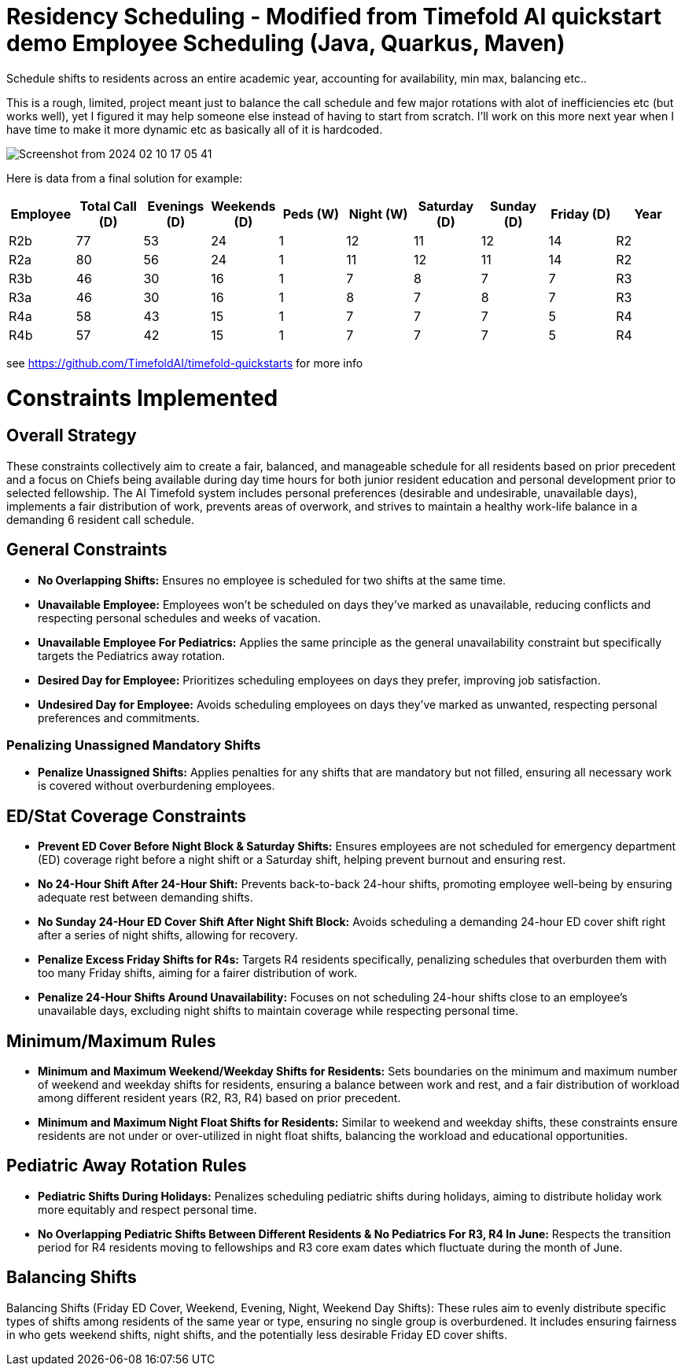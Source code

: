 = Residency Scheduling - Modified from Timefold AI quickstart demo Employee Scheduling (Java, Quarkus, Maven)

Schedule shifts to residents across an entire academic year, accounting for availability, min max, balancing etc.. 

This is a rough, limited, project meant just to balance the call schedule and few major rotations with alot of inefficiencies etc (but works well), yet I figured it may help someone else instead of having to start from scratch. I'll work on this more next year when I have time to make it more dynamic etc as basically all of it is hardcoded. 

image::Screenshot from 2024-02-10 17-05-41.png[]

Here is data from a final solution for example:

[options="header"]
|===
|Employee |Total Call (D) |Evenings (D) |Weekends (D) |Peds (W) |Night (W) |Saturday (D) |Sunday (D) |Friday (D) |Year

|R2b   |77 |53 |24 |1 |12 |11 |12 |14 |R2
|R2a   |80 |56 |24 |1 |11 |12 |11 |14 |R2
|R3b   |46 |30 |16 |1 |7 |8 |7 |7 |R3
|R3a   |46 |30 |16 |1 |8 |7 |8 |7 |R3
|R4a   |58 |43 |15 |1 |7 |7 |7 |5 |R4
|R4b   |57 |42 |15 |1 |7 |7 |7 |5 |R4
|===


see https://github.com/TimefoldAI/timefold-quickstarts for more info

= Constraints Implemented

== Overall Strategy
These constraints collectively aim to create a fair, balanced, and manageable schedule for all residents based on prior precedent and a focus on Chiefs being available during day time hours for both junior resident education and personal development prior to selected fellowship. The AI Timefold system includes personal preferences (desirable and undesirable, unavailable days), implements a fair distribution of work, prevents areas of overwork, and strives to maintain a healthy work-life balance in a demanding 6 resident call schedule.

== General Constraints

* *No Overlapping Shifts:* Ensures no employee is scheduled for two shifts at the same time.
* *Unavailable Employee:* Employees won’t be scheduled on days they’ve marked as unavailable, reducing conflicts and respecting personal schedules and weeks of vacation.
* *Unavailable Employee For Pediatrics:* Applies the same principle as the general unavailability constraint but specifically targets the Pediatrics away rotation.
* *Desired Day for Employee:* Prioritizes scheduling employees on days they prefer, improving job satisfaction.
* *Undesired Day for Employee:* Avoids scheduling employees on days they’ve marked as unwanted, respecting personal preferences and commitments.

=== Penalizing Unassigned Mandatory Shifts

* *Penalize Unassigned Shifts:* Applies penalties for any shifts that are mandatory but not filled, ensuring all necessary work is covered without overburdening employees.

== ED/Stat Coverage Constraints

* *Prevent ED Cover Before Night Block & Saturday Shifts:* Ensures employees are not scheduled for emergency department (ED) coverage right before a night shift or a Saturday shift, helping prevent burnout and ensuring rest.
* *No 24-Hour Shift After 24-Hour Shift:* Prevents back-to-back 24-hour shifts, promoting employee well-being by ensuring adequate rest between demanding shifts.
* *No Sunday 24-Hour ED Cover Shift After Night Shift Block:* Avoids scheduling a demanding 24-hour ED cover shift right after a series of night shifts, allowing for recovery.
* *Penalize Excess Friday Shifts for R4s:* Targets R4 residents specifically, penalizing schedules that overburden them with too many Friday shifts, aiming for a fairer distribution of work.
* *Penalize 24-Hour Shifts Around Unavailability:* Focuses on not scheduling 24-hour shifts close to an employee’s unavailable days, excluding night shifts to maintain coverage while respecting personal time.

== Minimum/Maximum Rules

* *Minimum and Maximum Weekend/Weekday Shifts for Residents:* Sets boundaries on the minimum and maximum number of weekend and weekday shifts for residents, ensuring a balance between work and rest, and a fair distribution of workload among different resident years (R2, R3, R4) based on prior precedent.
* *Minimum and Maximum Night Float Shifts for Residents:* Similar to weekend and weekday shifts, these constraints ensure residents are not under or over-utilized in night float shifts, balancing the workload and educational opportunities.

== Pediatric Away Rotation Rules

* *Pediatric Shifts During Holidays:* Penalizes scheduling pediatric shifts during holidays, aiming to distribute holiday work more equitably and respect personal time.
* *No Overlapping Pediatric Shifts Between Different Residents & No Pediatrics For R3, R4 In June:* Respects the transition period for R4 residents moving to fellowships and R3 core exam dates which fluctuate during the month of June.

== Balancing Shifts

Balancing Shifts (Friday ED Cover, Weekend, Evening, Night, Weekend Day Shifts): These rules aim to evenly distribute specific types of shifts among residents of the same year or type, ensuring no single group is overburdened. It includes ensuring fairness in who gets weekend shifts, night shifts, and the potentially less desirable Friday ED cover shifts.
